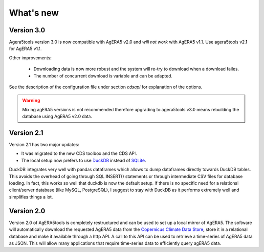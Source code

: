 What's new
==========

Version 3.0
-----------

Agera5tools version 3.0 is now compatible with AgERA5 v2.0 and *will not work* with AgERA5 v1.1.
Use agera5tools v2.1 for AgERA5 v1.1.


Other improvements:

 - Downloading data is now more robust and the system will re-try to download when a download failes.
 - The number of concurrent download is variable and can be adapted.

See the description of the configuration file under section `cdsapi` for explanation of the options.

.. warning::

    Mixing agERA5 versions is not recommended therefore upgrading to agera5tools v3.0 means rebuilding the database
    using AgERA5 v2.0 data.


Version 2.1
-----------

Version 2.1 has two major updates:

- It was migrated to the new CDS toolbox and the CDS API.
- The local setup now prefers to use `DuckDB`_ instead of `SQLite`_.

DuckDB integrates very well with pandas dataframes which allows to dump
dataframes directly towards DuckDB tables. This avoids the overhead of going through
SQL INSERT() statements or through intermediate CSV files for database loading.
In fact, this works so well that duckdb is now the default setup. If there is
no specific need for a relational client/server database (like MySQL, PostgreSQL),
I suggest to stay with DuckDB as it performs extremely well and simplifies things a lot.

.. _DuckDB: https://duckdb.org/
.. _SQLite: https://www.sqlite.org/index.html

Version 2.0
-----------

Version 2.0 of AgERA5tools is completely restructured and can be used to set up
a local mirror of AgERA5. The software will automatically download the requested AgERA5
data from the `Copernicus Climate Data Store`_, store it in a relational database
and make it available through a http API. A call to this API can be used to
retrieve a time-series of AgERA5 data as JSON. This will allow many applications
that require time-series data to efficiently query agERA5 data.

.. _Copernicus Climate Data Store: https://cds.climate.copernicus.eu/#!/home